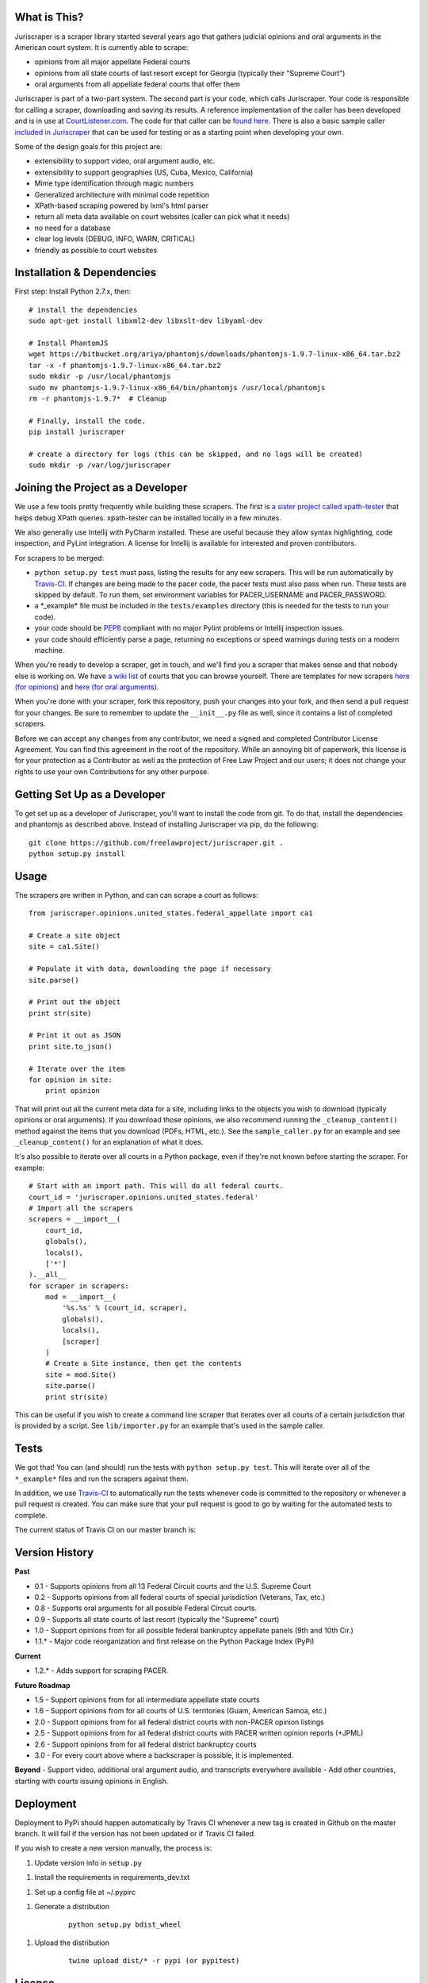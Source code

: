 |Build Status|

What is This?
=============

Juriscraper is a scraper library started several years ago that gathers
judicial opinions and oral arguments in the American court system. It is
currently able to scrape:

-  opinions from all major appellate Federal courts
-  opinions from all state courts of last resort except for Georgia
   (typically their "Supreme Court")
-  oral arguments from all appellate federal courts that offer them

Juriscraper is part of a two-part system. The second part is your code,
which calls Juriscraper. Your code is responsible for calling a scraper,
downloading and saving its results. A reference implementation of the
caller has been developed and is in use at
`CourtListener.com <http://courtlistener.com>`__. The code for that
caller can be `found
here <https://github.com/freelawproject/courtlistener/blob/master/alert/scrapers/management/commands/cl_scrape_and_extract.py>`__.
There is also a basic sample caller `included in
Juriscraper <https://github.com/freelawproject/juriscraper/blob/master/sample_caller.py>`__
that can be used for testing or as a starting point when developing your
own.

Some of the design goals for this project are:

-  extensibility to support video, oral argument audio, etc.
-  extensibility to support geographies (US, Cuba, Mexico, California)
-  Mime type identification through magic numbers
-  Generalized architecture with minimal code repetition
-  XPath-based scraping powered by lxml's html parser
-  return all meta data available on court websites (caller can pick
   what it needs)
-  no need for a database
-  clear log levels (DEBUG, INFO, WARN, CRITICAL)
-  friendly as possible to court websites

Installation & Dependencies
===========================

First step: Install Python 2.7.x, then:

::

    # install the dependencies
    sudo apt-get install libxml2-dev libxslt-dev libyaml-dev

    # Install PhantomJS
    wget https://bitbucket.org/ariya/phantomjs/downloads/phantomjs-1.9.7-linux-x86_64.tar.bz2
    tar -x -f phantomjs-1.9.7-linux-x86_64.tar.bz2
    sudo mkdir -p /usr/local/phantomjs
    sudo mv phantomjs-1.9.7-linux-x86_64/bin/phantomjs /usr/local/phantomjs
    rm -r phantomjs-1.9.7*  # Cleanup

    # Finally, install the code.
    pip install juriscraper

    # create a directory for logs (this can be skipped, and no logs will be created)
    sudo mkdir -p /var/log/juriscraper


Joining the Project as a Developer
==================================

We use a few tools pretty frequently while building these scrapers. The
first is `a sister project called
xpath-tester <https://github.com/mlissner/lxml-xpath-tester>`__ that
helps debug XPath queries. xpath-tester can be installed locally in a few
minutes.

We also generally use Intellij with PyCharm installed. These are useful because they allow syntax highlighting, code inspection, and PyLint integration. A license for Intellij is available for interested and proven contributors.

For scrapers to be merged:

-  ``python setup.py test`` must pass, listing the results for any new
   scrapers. This will be run automatically by
   `Travis-CI <https://travis-ci.org/freelawproject/juriscraper>`__. If changes are being made to the pacer code, the pacer tests must also pass when run. These tests are skipped by default. To run them, set environment variables for PACER_USERNAME and PACER_PASSWORD.
-  a \*\_example\* file must be included in the ``tests/examples``
   directory (this is needed for the tests to run your code).
-  your code should be
   `PEP8 <http://www.python.org/dev/peps/pep-0008/>`__ compliant with no
   major Pylint problems or Intellij inspection issues.
-  your code should efficiently parse a page, returning no exceptions or
   speed warnings during tests on a modern machine.

When you're ready to develop a scraper, get in touch, and we'll find you
a scraper that makes sense and that nobody else is working on. We have `a wiki
list <https://github.com/freelawproject/juriscraper/wiki/Court-Websites>`__
of courts that you can browse yourself. There are templates for new
scrapers `here (for
opinions) <https://github.com/freelawproject/juriscraper/blob/master/juriscraper/opinions/opinion_template.py>`__
and `here (for oral
arguments) <https://github.com/freelawproject/juriscraper/blob/master/juriscraper/oral_args/oral_argument_template.py>`__.

When you're done with your scraper, fork this repository, push your
changes into your fork, and then send a pull request for your changes.
Be sure to remember to update the ``__init__.py`` file as well, since it
contains a list of completed scrapers.

Before we can accept any changes from any contributor, we need a signed
and completed Contributor License Agreement. You can find this agreement
in the root of the repository. While an annoying bit of paperwork, this
license is for your protection as a Contributor as well as the
protection of Free Law Project and our users; it does not change your
rights to use your own Contributions for any other purpose.


Getting Set Up as a Developer
=============================

To get set up as a developer of Juriscraper, you'll want to install the code
from git. To do that, install the dependencies and phantomjs as described above.
Instead of installing Juriscraper via pip, do the following:

::

    git clone https://github.com/freelawproject/juriscraper.git .
    python setup.py install


Usage
=====

The scrapers are written in Python, and can can scrape a court as
follows:

::

    from juriscraper.opinions.united_states.federal_appellate import ca1

    # Create a site object
    site = ca1.Site()

    # Populate it with data, downloading the page if necessary
    site.parse()

    # Print out the object
    print str(site)

    # Print it out as JSON
    print site.to_json()

    # Iterate over the item
    for opinion in site:
        print opinion

That will print out all the current meta data for a site, including
links to the objects you wish to download (typically opinions or oral
arguments). If you download those opinions, we also recommend running the
``_cleanup_content()`` method against the items that you download (PDFs,
HTML, etc.). See the ``sample_caller.py`` for an example and see
``_cleanup_content()`` for an explanation of what it does.

It's also possible to iterate over all courts in a Python package, even
if they're not known before starting the scraper. For example:

::

    # Start with an import path. This will do all federal courts.
    court_id = 'juriscraper.opinions.united_states.federal'
    # Import all the scrapers
    scrapers = __import__(
        court_id,
        globals(),
        locals(),
        ['*']
    ).__all__
    for scraper in scrapers:
        mod = __import__(
            '%s.%s' % (court_id, scraper),
            globals(),
            locals(),
            [scraper]
        )
        # Create a Site instance, then get the contents
        site = mod.Site()
        site.parse()
        print str(site)

This can be useful if you wish to create a command line scraper that
iterates over all courts of a certain jurisdiction that is provided by a
script. See ``lib/importer.py`` for an example that's used in
the sample caller.

Tests
=====

We got that! You can (and should) run the tests with
``python setup.py test``. This will iterate over all of the
``*_example*`` files and run the scrapers against them.

In addition, we use `Travis-CI <https://travis-ci.org/>`__ to
automatically run the tests whenever code is committed to the repository
or whenever a pull request is created. You can make sure that your pull
request is good to go by waiting for the automated tests to complete.

The current status of Travis CI on our master branch is:

|Build Status|

Version History
===============

**Past**

-  0.1 - Supports opinions from all 13 Federal Circuit courts and the
   U.S. Supreme Court
-  0.2 - Supports opinions from all federal courts of special
   jurisdiction (Veterans, Tax, etc.)
-  0.8 - Supports oral arguments for all possible Federal Circuit
   courts.
-  0.9 - Supports all state courts of last resort (typically the
   "Supreme" court)
-  1.0 - Support opinions from for all possible federal bankruptcy
   appellate panels (9th and 10th Cir.)
-  1.1.* - Major code reorganization and first release on the Python Package Index (PyPi)

**Current**

-  1.2.* - Adds support for scraping PACER.

**Future Roadmap**

-  1.5 - Support opinions from for all intermediate appellate state
   courts
-  1.6 - Support opinions from for all courts of U.S. territories (Guam,
   American Samoa, etc.)
-  2.0 - Support opinions from for all federal district courts with
   non-PACER opinion listings
-  2.5 - Support opinions from for all federal district courts with
   PACER written opinion reports (+JPML)
-  2.6 - Support opinions from for all federal district bankruptcy
   courts
-  3.0 - For every court above where a backscraper is possible, it is
   implemented.

**Beyond** - Support video, additional oral argument audio, and
transcripts everywhere available - Add other countries, starting with
courts issuing opinions in English.


Deployment
==========

Deployment to PyPi should happen automatically by Travis CI whenever a new tag is created in Github on the master branch. It will fail if the version has not been updated or if Travis CI failed.

If you wish to create a new version manually, the process is:

1. Update version info in ``setup.py``

1. Install the requirements in requirements_dev.txt

1. Set up a config file at ~/.pypirc

1. Generate a distribution

    ::

        python setup.py bdist_wheel

1. Upload the distribution

    ::

        twine upload dist/* -r pypi (or pypitest)


License
=======

Juriscraper is licensed under the permissive BSD license.

.. |Build Status| image:: https://travis-ci.org/freelawproject/juriscraper.svg?branch=master
   :target: https://travis-ci.org/freelawproject/juriscraper
